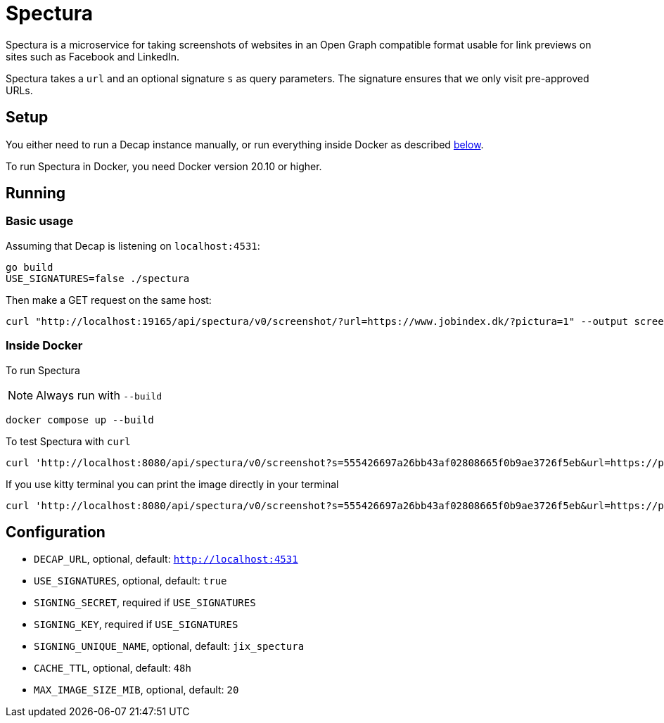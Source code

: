 = Spectura

Spectura is a microservice for taking screenshots of websites in an Open Graph
compatible format usable for link previews on sites such as Facebook and
LinkedIn.

Spectura takes a `url` and an optional signature `s` as query parameters. The
signature ensures that we only visit pre-approved URLs.

== Setup

You either need to run a Decap instance manually, or run everything inside
Docker as described xref:run_docker[below].

To run Spectura in Docker, you need Docker version 20.10 or higher.

== Running

=== Basic usage

Assuming that Decap is listening on `localhost:4531`:

[source,shell]
----
go build
USE_SIGNATURES=false ./spectura
----

Then make a GET request on the same host:

[source,shell]
----
curl "http://localhost:19165/api/spectura/v0/screenshot/?url=https://www.jobindex.dk/?pictura=1" --output screenshot.png
----

=== Inside Docker [[run_docker]]

To run Spectura

[NOTE]
Always run with `--build`

[source,shell]
----
docker compose up --build
----

To test Spectura with `curl`

[source,shell]
----
curl 'http://localhost:8080/api/spectura/v0/screenshot?s=555426697a26bb43af02808665f0b9ae3726f5eb&url=https://pyjam.as'
----

If you use kitty terminal you can print the image directly in your terminal
[source,shell]
----
curl 'http://localhost:8080/api/spectura/v0/screenshot?s=555426697a26bb43af02808665f0b9ae3726f5eb&url=https://pyjam.as' | kitty +kitten icat
----

== Configuration

* `DECAP_URL`, optional, default: `http://localhost:4531`
* `USE_SIGNATURES`, optional, default: `true`
* `SIGNING_SECRET`, required if `USE_SIGNATURES`
* `SIGNING_KEY`, required if `USE_SIGNATURES`
* `SIGNING_UNIQUE_NAME`, optional, default: `jix_spectura`
* `CACHE_TTL`, optional, default: `48h`
* `MAX_IMAGE_SIZE_MIB`, optional, default: `20`
